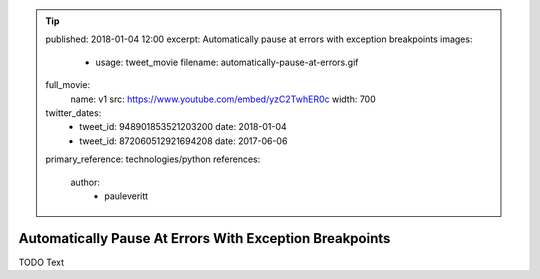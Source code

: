 .. tip::
    published: 2018-01-04 12:00
    excerpt: Automatically pause at errors with exception breakpoints
    images:
        - usage: tweet_movie
          filename: automatically-pause-at-errors.gif
    full_movie:
        name: v1
        src: https://www.youtube.com/embed/yzC2TwhER0c
        width: 700
    twitter_dates:
        - tweet_id: 948901853521203200
          date: 2018-01-04
        - tweet_id: 872060512921694208
          date: 2017-06-06
    primary_reference: technologies/python
    references:
        author:
            - pauleveritt

========================================================
Automatically Pause At Errors With Exception Breakpoints
========================================================

TODO Text

